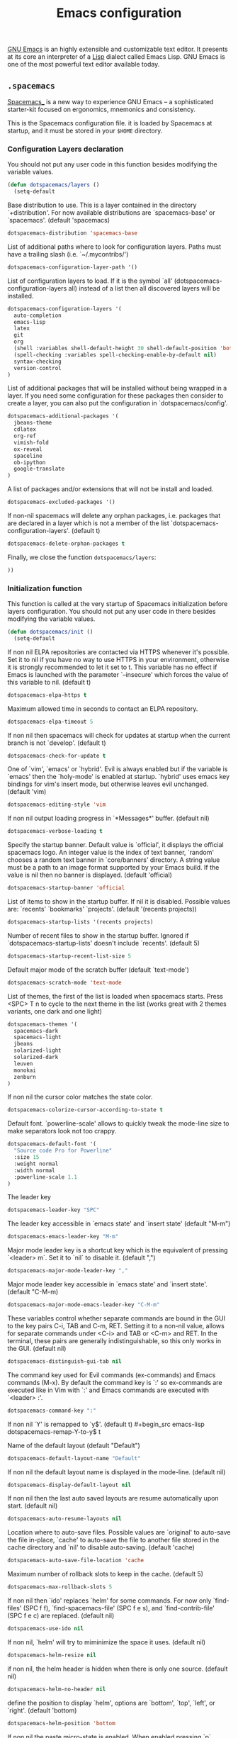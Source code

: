 #+title: Emacs configuration

[[https://www.gnu.org/software/emacs/][GNU Emacs]] is an highly extensible and customizable text editor. It presents at its core an interpreter of a [[https://en.wikipedia.org/wiki/Lisp_programming_language][Lisp]] dialect called Emacs Lisp. GNU Emacs is one of the most powerful text editor available today.

** =.spacemacs=
:properties:
:tangle: emacs/spacemacsrc
:padline: no
:mkdirp: yes
:end:

[[http://spacemacs.org/][Spacemacs_]] is a new way to experience GNU Emacs -- a sophisticated starter-kit focused on ergonomics, mnemonics and consistency.

This is the Spacemacs configuration file. it is loaded by Spacemacs at startup, and it must be stored in your =$HOME= directory.

*** Configuration Layers declaration

You should not put any user code in this function besides modifying the variable values.

#+begin_src emacs-lisp
(defun dotspacemacs/layers ()
  (setq-default
#+end_src

Base distribution to use. This is a layer contained in the directory `+distribution'. For now available distributions are `spacemacs-base' or `spacemacs'. (default 'spacemacs)
#+begin_src emacs-lisp
    dotspacemacs-distribution 'spacemacs-base
#+end_src

List of additional paths where to look for configuration layers. Paths must have a trailing slash (i.e. `~/.mycontribs/')
#+begin_src emacs-lisp
    dotspacemacs-configuration-layer-path '()
#+end_src

List of configuration layers to load. If it is the symbol `all' (dotspacemacs-configuration-layers all) instead of a list then all discovered layers will be installed.
#+begin_src emacs-lisp
    dotspacemacs-configuration-layers '(
      auto-completion
      emacs-lisp
      latex
      git
      org
      (shell :variables shell-default-height 30 shell-default-position 'bottom)
      (spell-checking :variables spell-checking-enable-by-default nil)
      syntax-checking
      version-control
    )
#+end_src

List of additional packages that will be installed without being wrapped in a layer. If you need some configuration for these packages then consider to create a layer, you can also put the configuration in `dotspacemacs/config'.
#+begin_src emacs-lisp
    dotspacemacs-additional-packages '(
      jbeans-theme
      cdlatex
      org-ref
      vimish-fold
      ox-reveal
      spaceline
      ob-ipython
      google-translate
    )
#+end_src

A list of packages and/or extensions that will not be install and loaded.
#+begin_src emacs-lisp
    dotspacemacs-excluded-packages '()
#+end_src

If non-nil spacemacs will delete any orphan packages, i.e. packages that are declared in a layer which is not a member of the list `dotspacemacs-configuration-layers'. (default t)
#+begin_src emacs-lisp
    dotspacemacs-delete-orphan-packages t
#+end_src

Finally, we close the function =dotspacemacs/layers=:
#+begin_src emacs-lisp
))
#+end_src

*** Initialization function

This function is called at the very startup of Spacemacs initialization before layers configuration. You should not put any user code in there besides modifying the variable values.

#+begin_src emacs-lisp
(defun dotspacemacs/init ()
  (setq-default
#+end_src

If non nil ELPA repositories are contacted via HTTPS whenever it's possible. Set it to nil if you have no way to use HTTPS in your environment, otherwise it is strongly recommended to let it set to t. This variable has no effect if Emacs is launched with the parameter `--insecure' which forces the value of this variable to nil. (default t)
#+begin_src emacs-lisp
    dotspacemacs-elpa-https t
#+end_src

Maximum allowed time in seconds to contact an ELPA repository.
#+begin_src emacs-lisp
    dotspacemacs-elpa-timeout 5
#+end_src

If non nil then spacemacs will check for updates at startup when the current branch is not `develop'. (default t)
#+begin_src emacs-lisp
    dotspacemacs-check-for-update t
#+end_src

One of `vim', `emacs' or `hybrid'. Evil is always enabled but if the variable is `emacs' then the `holy-mode' is enabled at startup. `hybrid' uses emacs key bindings for vim's insert mode, but otherwise leaves evil unchanged. (default 'vim)
#+begin_src emacs-lisp
    dotspacemacs-editing-style 'vim
#+end_src

If non nil output loading progress in `*Messages*' buffer. (default nil)
#+begin_src emacs-lisp
    dotspacemacs-verbose-loading t
#+end_src

Specify the startup banner. Default value is `official', it displays the official spacemacs logo. An integer value is the index of text banner, `random' chooses a random text banner in `core/banners' directory. A string value must be a path to an image format supported by your Emacs build. If the value is nil then no banner is displayed. (default 'official)
#+begin_src emacs-lisp
    dotspacemacs-startup-banner 'official
#+end_src

List of items to show in the startup buffer. If nil it is disabled. Possible values are: `recents' `bookmarks' `projects'. (default '(recents projects))
#+begin_src emacs-lisp
    dotspacemacs-startup-lists '(recents projects)
#+end_src

Number of recent files to show in the startup buffer. Ignored if `dotspacemacs-startup-lists' doesn't include `recents'. (default 5)
#+begin_src emacs-lisp
    dotspacemacs-startup-recent-list-size 5
#+end_src

Default major mode of the scratch buffer (default `text-mode')
#+begin_src emacs-lisp
    dotspacemacs-scratch-mode 'text-mode
#+end_src

List of themes, the first of the list is loaded when spacemacs starts. Press <SPC> T n to cycle to the next theme in the list (works great with 2 themes variants, one dark and one light)
#+begin_src emacs-lisp
    dotspacemacs-themes '(
      spacemacs-dark
      spacemacs-light
      jbeans
      solarized-light
      solarized-dark
      leuven
      monokai
      zenburn
    )
#+end_src

If non nil the cursor color matches the state color.
#+begin_src emacs-lisp
    dotspacemacs-colorize-cursor-according-to-state t
#+end_src

Default font. `powerline-scale' allows to quickly tweak the mode-line size to make separators look not too crappy.
#+begin_src emacs-lisp
    dotspacemacs-default-font '(
      "Source code Pro for Powerline"
      :size 15
      :weight normal
      :width normal
      :powerline-scale 1.1
    )
#+end_src

The leader key
#+begin_src emacs-lisp
    dotspacemacs-leader-key "SPC"
#+end_src

The leader key accessible in `emacs state' and `insert state' (default "M-m")
#+begin_src emacs-lisp
    dotspacemacs-emacs-leader-key "M-m"
#+end_src

Major mode leader key is a shortcut key which is the equivalent of pressing `<leader> m`. Set it to `nil` to disable it. (default ",")
#+begin_src emacs-lisp
    dotspacemacs-major-mode-leader-key ","
#+end_src

Major mode leader key accessible in `emacs state' and `insert state'. (default "C-M-m)
#+begin_src emacs-lisp
    dotspacemacs-major-mode-emacs-leader-key "C-M-m"
#+end_src

These variables control whether separate commands are bound in the GUI to the key pairs C-i, TAB and C-m, RET. Setting it to a non-nil value, allows for separate commands under <C-i> and TAB or <C-m> and RET. In the terminal, these pairs are generally indistinguishable, so this only works in the GUI. (default nil)
#+begin_src emacs-lisp
    dotspacemacs-distinguish-gui-tab nil
#+end_src

The command key used for Evil commands (ex-commands) and Emacs commands (M-x). By default the command key is `:' so ex-commands are executed like in Vim with `:' and Emacs commands are executed with `<leader> :'.
#+begin_src emacs-lisp
    dotspacemacs-command-key ":"
#+end_src

If non nil `Y' is remapped to `y$'. (default t)
#+begin_src emacs-lisp
    dotspacemacs-remap-Y-to-y$ t
#+end_src

Name of the default layout (default "Default")
#+begin_src emacs-lisp
    dotspacemacs-default-layout-name "Default"
#+end_src

If non nil the default layout name is displayed in the mode-line. (default nil)
#+begin_src emacs-lisp
    dotspacemacs-display-default-layout nil
#+end_src

If non nil then the last auto saved layouts are resume automatically upon start. (default nil)
#+begin_src emacs-lisp
    dotspacemacs-auto-resume-layouts nil
#+end_src

Location where to auto-save files. Possible values are `original' to auto-save the file in-place, `cache' to auto-save the file to another file stored in the cache directory and `nil' to disable auto-saving. (default 'cache)
#+begin_src emacs-lisp
    dotspacemacs-auto-save-file-location 'cache
#+end_src

Maximum number of rollback slots to keep in the cache. (default 5)
#+begin_src emacs-lisp
    dotspacemacs-max-rollback-slots 5
#+end_src

If non nil then `ido' replaces `helm' for some commands. For now only `find-files' (SPC f f), `find-spacemacs-file' (SPC f e s), and `find-contrib-file' (SPC f e c) are replaced. (default nil)
#+begin_src emacs-lisp
    dotspacemacs-use-ido nil
#+end_src

If non nil, `helm' will try to miminimize the space it uses. (default nil)
#+begin_src emacs-lisp
    dotspacemacs-helm-resize nil
#+end_src

if non nil, the helm header is hidden when there is only one source. (default nil)
#+begin_src emacs-lisp
    dotspacemacs-helm-no-header nil
#+end_src

define the position to display `helm', options are `bottom', `top', `left', or `right'. (default 'bottom)
#+begin_src emacs-lisp
    dotspacemacs-helm-position 'bottom
#+end_src

If non nil the paste micro-state is enabled. When enabled pressing `p` several times cycle between the kill ring content. (default nil)
#+begin_src emacs-lisp
    dotspacemacs-enable-paste-micro-state nil
#+end_src

Which-key delay in seconds. The which-key buffer is the popup listing the commands bound to the current keystroke sequence. (default 0.4)
#+begin_src emacs-lisp
    dotspacemacs-which-key-delay 0.4
#+end_src

Which-key frame position. Possible values are `right', `bottom' and `right-then-bottom'. right-then-bottom tries to display the frame to the right; if there is insufficient space it displays it at the bottom. (default 'bottom)
#+begin_src emacs-lisp
    dotspacemacs-which-key-position 'bottom
#+end_src

If non nil a progress bar is displayed when spacemacs is loading. This may increase the boot time on some systems and emacs builds, set it to nil to boost the loading time. (default t)
#+begin_src emacs-lisp
    dotspacemacs-loading-progress-bar t
#+end_src

If non nil the frame is fullscreen when Emacs starts up. (default nil) (Emacs 24.4+ only)
#+begin_src emacs-lisp
    dotspacemacs-fullscreen-at-startup nil
#+end_src

If non nil `spacemacs/toggle-fullscreen' will not use native fullscreen. Use to disable fullscreen animations in OSX. (default nil)
#+begin_src emacs-lisp
    dotspacemacs-fullscreen-use-non-native nil
#+end_src

If non nil the frame is maximized when Emacs starts up. Takes effect only if `dotspacemacs-fullscreen-at-startup' is nil. (default nil) (Emacs 24.4+ only)
#+begin_src emacs-lisp
    dotspacemacs-maximized-at-startup nil
#+end_src

A value from the range (0..100), in increasing opacity, which describes the transparency level of a frame when it's active or selected. Transparency can be toggled through `toggle-transparency'. (default 90)
#+begin_src emacs-lisp
    dotspacemacs-active-transparency 90
#+end_src

A value from the range (0..100), in increasing opacity, which describes the transparency level of a frame when it's inactive or deselected. Transparency can be toggled through `toggle-transparency'. (default 90)
#+begin_src emacs-lisp
    dotspacemacs-inactive-transparency 50
#+end_src

If non nil unicode symbols are displayed in the mode line. (default t)
#+begin_src emacs-lisp
    dotspacemacs-mode-line-unicode-symbols t
#+end_src

If non nil smooth scrolling (native-scrolling) is enabled. Smooth scrolling overrides the default behavior of Emacs which recenters the point when it reaches the top or bottom of the screen. (default t)
#+begin_src emacs-lisp
    dotspacemacs-smooth-scrolling t
#+end_src

If non nil line numbers are turned on in all `prog-mode' and `text-mode' derivatives. If set to `relative', also turns on relative line numbers. (default nil)
#+begin_src emacs-lisp
    dotspacemacs-line-numbers nil
#+end_src

If non-nil smartparens-strict-mode will be enabled in programming modes. (default nil)
#+begin_src emacs-lisp
    dotspacemacs-smartparens-strict-mode nil
#+end_src

Select a scope to highlight delimiters. Possible values are `any', `current', `all' or `nil'. Default is `all' (highlight any scope and emphasis the current one). (default 'all)
#+begin_src emacs-lisp
    dotspacemacs-highlight-delimiters 'all
#+end_src

If non nil advises quit functions to keep server open when quitting. (default nil)
#+begin_src emacs-lisp
    dotspacemacs-persistent-server nil
#+end_src

List of search tool executable names. Spacemacs uses the first installed tool of the list. Supported tools are `ag', `pt', `ack' and `grep'. (default '("ag" "pt" "ack" "grep"))
#+begin_src emacs-lisp
    dotspacemacs-search-tools '("ag" "pt" "ack" "grep")
#+end_src

The default package repository used if no explicit repository has been specified with an installed package. Not used for now. (default nil)
#+begin_src emacs-lisp
    dotspacemacs-default-package-repository nil
#+end_src

Delete whitespace while saving buffer. Possible values are `all' to aggressively delete empty line and long sequences of whitespace, `trailing' to delete only the whitespace at end of lines, `changed'to delete only whitespace for changed lines or `nil' to disable cleanup. (default nil)
#+begin_src emacs-lisp
    dotspacemacs-whitespace-cleanup 'trailing
#+end_src

#+begin_src emacs-lisp
))
#+end_src

*** Initialization function for user code

Initialization function for user code. It is called immediately after `dotspacemacs/init'.  You are free to put any user code.

#+begin_src emacs-lisp
(defun dotspacemacs/user-init ()
)
#+end_src

*** Configuration function for user code

Configuration function for user code. This function is called at the very end of Spacemacs initialization after layers configuration. You are free to put any user code.

#+begin_src emacs-lisp
(defun dotspacemacs/user-config ()
#+end_src

The default old spacemacs modeline was moved to a separate project, [[https://github.com/TheBB/spaceline][spaceline]], and therefore you must include it separately:
#+begin_src emacs-lisp
  (require 'spaceline-config)
  (spaceline-spacemacs-theme)
#+end_src

Add user elisp code to emacs' =PATH=
#+begin_src emacs-lisp
  (add-to-list 'load-path "~/.elisp/")
  (let ((default-directory "~/.elisp/"))
    (normal-top-level-add-subdirs-to-load-path))
#+end_src

Nice abbreviations for people like me who forget sometimes and keep pressing Shift key while typing.
#+begin_src emacs-lisp
  (eval-after-load 'evil-ex '(evil-ex-define-cmd "W[rite]" 'save-buffer))
  (eval-after-load 'evil-ex '(evil-ex-define-cmd "Wq" 'evil-save-and-close))
  (eval-after-load 'evil-ex '(evil-ex-define-cmd "wQ" 'evil-save-and-close))
  (eval-after-load 'evil-ex '(evil-ex-define-cmd "WQ" 'evil-save-and-close))
#+end_src

Make org-mode work with files ending in .org
#+begin_src emacs-lisp
  (add-to-list 'auto-mode-alist '("\\.org$" . org-mode))
#+end_src

Fringe indicators for visual line mode
#+begin_src emacs-lisp
  (setq visual-line-fringe-indicators
    '(left-curly-arrow right-curly-arrow))
#+end_src

Google translate configuration
#+begin_src emacs-lisp
(require 'google-translate)
(require 'google-translate-smooth-ui)

(setq google-translate-translation-directions-alist
  '(("pt" . "en") ("en" . "pt")))

;; Run google-translate query with SPC x g t
(spacemacs/set-leader-keys "xgt" 'google-translate-smooth-translate)
#+end_src
**** mu4e configuration
First we load mu4e
#+begin_src emacs-lisp
(require 'mu4e)
(add-to-list 'load-path "/usr/share/emacs/site-lisp/mu4e")
#+end_src

and then we configure it:
#+begin_src emacs-lisp
(with-eval-after-load 'mu4e
  ;; Contacts in org mode =D
  (load "org-contacts.el")

  (setq mu4e-mu-binary "/usr/bin/mu")
  (setq mu4e-maildir "~/.maildir/")
  (setq mu4e-view-show-images t)
  (setq mu4e-html2text-command "w3m -dump -T text/html")
  ;(setq mu4e-view-prefer-html t)
  ;(setq mu4e-use-fancy-chars t)
  (setq mu4e-headers-skip-duplicates t)
  (setq mu4e-get-mail-command "offlineimap -q")
  (setq mu4e-update-interval 300)
  (setq mu4e-attachment-dir  "~/0.inbox")
  (setq mu4e-drafts-folder "/gmail/[Gmail].Drafts")
  (setq mu4e-sent-folder   "/gmail/[Gmail].Sent Mail")
  (setq mu4e-trash-folder  "/gmail/[Gmail].Trash")
  (setq mu4e-sent-messages-behavior 'delete)
  (setq message-kill-buffer-on-exit t)
  (setq mu4e-hide-index-messages t)
  (setq
   user-mail-address "victor.phb@gmail.com"
   user-full-name  "Victor Santos"
   mu4e-compose-signature
   (concat
    "vct\n"))

  ;; smtpmail
  (require 'smtpmail)
  (require 'starttls)
  (setq message-send-mail-function 'smtpmail-send-it
        smtpmail-stream-type 'starttls
        smtpmail-smtp-service 587
        smtpmail-default-smtp-server "smtp.gmail.com"
        smtpmail-smtp-server "smtp.gmail.com"
        smtpmail-smtp-user "victor.phb@gmail.com")
  ;(setq starttls-extra-arguments '("--x509cafile" "/usr/pkg/share/ncat/ca-bundle.crt"))

  (defun vct:mail-compose-hooks ()
    "Settings for message composition."
    (flyspell-mode)
    (turn-off-auto-fill)
    (setq visual-line-fringe-indicators '(left-curly-arrow right-curly-arrow))
    (visual-line-mode 1))

  (add-hook 'mu4e-compose-mode-hook 'vct:mail-compose-hooks)
  (add-hook 'message-mode-hook 'vct:mail-compose-hooks)

  (setq org-contacts-files '("~/1.documents/0.annotations/0.organizer.org"))
  (setq mu4e-org-contacts-file  "~/1.documents/0.annotations/0.organizer.org")

  (defun insert-emails-from-tags (tag-expression)
    "insert emails from org-contacts that match the tags expression. For example:
  group-phd will match entries tagged with group but not with phd."
    (interactive "sTags: ")
    (insert
      (mapconcat 'identity
        (loop for contact in (org-contacts-filter)
          for contact-name = (car contact)
            for email = (org-contacts-strip-link (car (org-contacts-split-property
              (or
                (cdr (assoc-string org-contacts-email-property
                  (caddr contact)))
                    ""))))
                  for tags = (cdr (assoc "TAGS" (nth 2 contact)))
                            for tags-list = (if tags
                            (split-string (substring (cdr (assoc "TAGS" (nth 2 contact))) 1 -1) ":")
                                  '())
                                      if (let ((todo-only nil))
                                       (eval (cdr (org-make-tags-matcher tag-expression))))
                                           collect (org-contacts-format-email contact-name email))
                                                 ",")))

)
#+end_src

**** Org-mode configuration
[[orgmode.org][Org-mode]] is an editing and organizing mode for notes, planning, and authoring in the free software text editor Emacs.

Enable visual line mode
#+begin_src emacs-lisp
  (add-hook 'org-mode-hook 'visual-line-mode)
#+end_src

Load programming languages
#+begin_src emacs-lisp
    (org-babel-do-load-languages 'org-babel-load-languages '(
      (python . t)
      (C . t)
      (emacs-lisp . t)
      (gnuplot . t)
      (haskell . t)
      (shell . t)
    ))
#+end_src

Add support for IPython/Jupyter
#+begin_src emacs-lisp
(require 'ob-ipython)
#+end_src


Update all dynamic blocks before export
#+begin_src emacs-lisp
(add-hook 'org-export-before-processing-hook
  (lambda (backend)
    (org-update-all-dblocks)))
#+end_src


<<cdlatex>>
Speedup insertion of LaTeX environments with [[https://staff.fnwi.uva.nl/c.dominik/Tools/cdlatex/][CDLaTeX]]:
#+begin_src emacs-lisp
  (add-hook 'org-mode-hook 'turn-on-org-cdlatex)
#+end_src

Fixing visual lines navigation: I got this solution [[https://github.com/syl20bnr/spacemacs/pull/1446][here]]. Make evil-mode up/down operate in screen lines instead of logical lines, both in normal state and visual mode.
#+begin_src emacs-lisp
  (define-key evil-normal-state-map "j" 'evil-next-visual-line)
  (define-key evil-normal-state-map (kbd "<down>" ) 'evil-next-visual-line)
  (define-key evil-normal-state-map "k" 'evil-previous-visual-line)
  (define-key evil-normal-state-map (kbd "<up>" ) 'evil-previous-visual-line)
  (define-key evil-visual-state-map "j" 'evil-next-visual-line)
  (define-key evil-visual-state-map (kbd "<down>" ) 'evil-next-visual-line)
  (define-key evil-visual-state-map "k" 'evil-previous-visual-line)
  (define-key evil-visual-state-map (kbd "<up>" ) 'evil-previous-visual-line)
#+end_src

#+begin_src emacs-lisp
  (with-eval-after-load 'org
#+end_src

Use this at your risk! I'm NOT conservative regarding local file variable, as I always know the code I'll be executing.
#+begin_src emacs-lisp
    (setq enable-local-variables :all)
#+end_src

Partial LaTeX syntax highlighting in org-mode buffers
#+begin_src emacs-lisp
    (font-lock-add-keywords 'org-mode
      '(("\\(\\\\begin\\|\\\\end\\)\\(?:\{\\)\\(.*\\)\\(?:\}\\)"
         (1 'font-lock-keyword-face)
         (2 'font-lock-function-name-face))
        ("\\(\\\\eqref\\|\\\\ref\\|\\\\href\\|\\\\label\\)\\(?:\{\\)\\(.*\\)\\(?:\}\\)"
         (1 'font-lock-keyword-face)
         (2 'font-lock-constant-face))
        ("\\(\\\\textrm\\|\\\\frac\\)"
         (1 'font-lock-keyword-face))))
#+end_src

Bigger LaTeX previews
#+begin_src emacs-lisp
    (plist-put org-format-latex-options :scale 1.5)
#+end_src

org-ref configuration
#+begin_src emacs-lisp
    (require 'org-ref)
    (setq org-ref-default-citation-link "eqref")
#+end_src

Limit the size of picture preview
#+begin_src emacs-lisp
    (setq org-image-actual-width 300)
#+end_src

Set default font for tags
#+begin_src emacs-lisp
    (custom-set-faces
      '(org-tag ((t (:foreground "DarkOrange3" :background "gray13" :box t)))))
#+end_src

Change ltxpng folder location for LaTeX previews
#+begin_src emacs-lisp
    (setq org-latex-preview-ltxpng-directory "~/.ltxpng/")
#+end_src

CDLaTex configuration (it was loaded [[cdlatex][here]])
#+begin_src emacs-lisp
    (setq cdlatex-env-alist
      '(
        ("vct-eqn" "\\begin{equation}\n?\n\\end{equation}\n" nil)
        ("vct-alg" "\\begin{align}\n?\n\\end{align}\n" nil)
       )
    )
    (setq cdlatex-command-alist
      '(
        ("equation" "Insert non-labeled equation" "" cdlatex-environment ("vct-eqn") t nil)
        ("equat" "Insert non-labeled equation" "" cdlatex-environment ("vct-eqn") t nil)
        ("align" "Insert non-labeled align" "" cdlatex-environment ("vct-alg") t nil)
        ("alig" "Insert non-labeled align" "" cdlatex-environment ("vct-alg") t nil)
       )
    )
#+end_src

This makes my life easier when typesetting tensors using abstract index notation
#+begin_src emacs-lisp
    (setq cdlatex-math-symbol-alist '((?p ("\\phantom{?}"))))
#+end_src

Uses latexmk for exporting
#+begin_src emacs-lisp
    (setq org-latex-pdf-process '("latexmk -pdf %f"))
#+end_src

LaTeX backend specific
#+begin_src emacs-lisp
    (require 'ox-latex)

    (setq org-latex-prefer-user-labels t)

    ;; Remove headline title before export
    (defun ignored-headlines-removal (backend)
      (org-map-entries
        (lambda ()
          (delete-region (point)
            (progn (forward-line) (point)))) "ignore_heading"))
    (add-hook 'org-export-before-parsing-hook 'ignored-headlines-removal)
#+end_src

For site publishing
#+begin_src emacs-lisp
    (require 'ox-publish)
#+end_src

For ignore_headline tag. Any headline tagged with 'ignore' will be ignored, while keeping its contents
#+begin_src emacs-lisp
    (require 'ox-extra)
    (ox-extras-activate '(ignore-headlines))
#+end_src

Closing =with-eval-after-load 'org=
#+begin_src emacs-lisp
  )
#+end_src

**** LaTeX configuration

Normal font size in AUCTeX titles
#+begin_src emacs-lisp
  (setq font-latex-fontify-sectioning 'color)
#+end_src

Closing =defun dotspacemacs/user-config=
#+begin_src emacs-lisp
)
#+end_src

** Custom elisp folder
*** Org-mode LaTeX custom classes
**** JCAP class
:properties:
:tangle: emacs/elisp/jcap.el
:padline: no
:mkdirp: yes
:end:

#+begin_src emacs-lisp
(require 'ox-latex)
(unless (boundp 'org-latex-classes) (setq org-latex-classes nil))
(add-to-list 'org-latex-classes '("jcap"
"\\documentclass[11pt,a4paper]{article}
\\usepackage{jcappub}
\\usepackage{float} % Useful for right positioning of figures and tables
[NO-DEFAULT-PACKAGES]
[PACKAGES]
[EXTRA]"
("\\section{%s}" . "\\section*{%s}")
("\\subsection{%s}" . "\\subsection*{%s}")
("\\subsubsection{%s}" . "\\subsubsection*{%s}")))
#+end_src

**** Article draft
:properties:
:tangle: emacs/elisp/org-article-draft.el
:padline: no
:mkdirp: yes
:end:

#+begin_src emacs-lisp
(unless (boundp 'org-latex-classes)
  (setq org-latex-classes nil))

(setq org-latex-listings 'minted)
(setq org-latex-minted-options '(
  ("frame" "lines")
  ("fontsize" "\\scriptsize")
))

(setq org-latex-pdf-process '("pdflatex -shell-escape -interaction nonstopmode -output-directory %o %f"))

(require 'ox-latex)

;; Do not ask confirmation for evaluating code blocks
(setq org-confirm-babel-evaluate nil)

(add-to-list 'org-export-filter-src-block-functions
  (lambda (contents backend info)
    (when (eq backend 'latex)
      (replace-regexp-in-string "ipython" "python" contents))))

(add-to-list 'org-latex-classes
  '("org-article-draft"
"\\documentclass[12pt,a4paper]{article}

% Font/encoding
\\usepackage[T1]{fontenc}
\\usepackage[utf8]{inputenc}

% Language and geometry
\\usepackage[english]{babel}
\\usepackage[top=2cm,bottom=2cm,left=2cm,right=2cm]{geometry}

% Set link colors (from http://tex.stackexchange.com/questions/100905/best-practice-for-hyperref-link-colours)
\\usepackage[dvipsnames]{xcolor}
\\usepackage{hyperref}
\\usepackage{cleveref}
\\newcommand\\myshade{85}
\\colorlet{mylinkcolor}{violet}
\\colorlet{mycitecolor}{YellowOrange}
\\colorlet{myurlcolor}{Aquamarine}
\\hypersetup{
  linkcolor  = mylinkcolor!\\myshade!black,
  citecolor  = mycitecolor!\\myshade!black,
  urlcolor   = myurlcolor!\\myshade!black,
  colorlinks = true
}
\\usepackage{float} % Useful for right positioning of figures and tables
% Math packages
\\usepackage{amsmath,amssymb,amsfonts,amsthm}
% For include figures
\\usepackage{graphicx}
% For source code listings
\\usepackage[cache=false]{minted}

\\makeatletter
\\renewcommand{\\maketitle}{%
\\begin{center}%
{\\LARGE \\@title \\par}%
\\vskip 1.5em%
{{\\small\\@author}\\par}%
{{\\itshape\\@date}\\par}%
\\end{center}%
}\\makeatother

[NO-DEFAULT-PACKAGES]
[PACKAGES]
[EXTRA]"
  ("\\part{%s}" . "\\part*{%s}")
  ("\\section{%s}" . "\\section*{%s}")
  ("\\subsection{%s}" . "\\subsection*{%s}")
  ("\\subsubsection{%s}" . "\\subsubsection*{%s}")
  ("\\paragraph{%s}" . "\\paragraph*{%s}")
  ("\\subparagraph{%s}" . "\\subparagraph*{%s}")))
#+end_src

Dynamic blocks
#+begin_src emacs-lisp
(defun get-string-from-file (filePath)
  "Return filePath's file content."
  (with-temp-buffer
    (insert-file-contents filePath)
    (buffer-string)))

(defun org-dblock-write:insert-abstract (params)
  (let ((file (plist-get params :file)))
    (insert (format "#+begin_abstract\n%s\n#+end_abstract" (get-string-from-file file)))
  )
)
#+end_src

**** RevTeX
:properties:
:tangle: emacs/elisp/revtex.el
:padline: no
:mkdirp: yes
:end:

#+begin_src emacs-lisp
(require 'ox-latex)

(unless (boundp 'org-latex-classes)
  (setq org-latex-classes nil))

(add-to-list 'org-latex-classes
       '("revtex"
         "\\documentclass{revtex4-1}
\\usepackage[english]{babel}
\\usepackage[utf8]{inputenc}
\\usepackage[T1]{fontenc}
\\usepackage{amsmath,amssymb,amsfonts,amsthm,amssymb,amsbsy,amsopn,amstext}
\\usepackage[mathcal]{eucal}
\\usepackage{mathrsfs}
\\usepackage{latexsym}
\\usepackage{bm}
\\usepackage{wrapfig}
\\usepackage{color}
\\usepackage{units}
\\usepackage{textcomp}
\\usepackage{graphicx}
\\usepackage{subfigure}
\\usepackage{hyperref}
\\usepackage{slashed}
\\usepackage{float} % Useful for right positioning of figures and tables
[NO-DEFAULT-PACKAGES]
[NO-PACKAGES]
[NO-EXTRA]"
("\\section{%s}" . "\\section*{%s}")
("\\subsection{%s}" . "\\subsection*{%s}")
("\\subsubsection{%s}" . "\\subsubsection*{%s}")))

(setq org-latex-title-command "")
(setq org-latex-with-hyperref nil)

(defun vct/remove-title-date (string backend info)
  "Remove the \date{XXX} and \title{XXX} commands before the \begin{document}...\end{document}"
  (when (org-export-derived-backend-p backend 'latex)
    (message "Removing \date and \title from preamble...")
    (let ((case-fold-search nil))
      (goto-char 1)
      (replace-regexp-in-string "\\\\date{[0-9a-zA-Z\\][^}]*}" "" (replace-regexp-in-string "\\\\title{[0-9a-zA-Z][^}]*}" "" string))
    )))

(eval-after-load 'ox-latex
  '(add-to-list 'org-export-filter-final-output-functions 'vct/remove-title-date))
#+end_src

**** Org-mode CV
:properties:
:tangle: emacs/elisp/org-mode-cv.el
:padline: no
:mkdirp: yes
:end:

#+begin_src emacs-lisp
(require 'ox-latex)
(unless (boundp 'org-latex-classes)
  (setq org-latex-classes nil))
(add-to-list 'org-latex-classes
  '("vct-orgmode-latex-cv"
"\\documentclass[11pt,a4paper]{article}
\\usepackage[utf8]{inputenc}
\\usepackage[T1]{fontenc}
% Language and geometry
\\usepackage[brazil,english]{babel}
\\usepackage[top=2.5cm,bottom=2.5cm,left=2.5cm,right=2.5cm]{geometry}
% Set link colors (from http://tex.stackexchange.com/questions/100905/best-practice-for-hyperref-link-colours)
\\usepackage[dvipsnames]{xcolor}
\\usepackage{hyperref}
\\usepackage{cleveref}
\\newcommand\\myshade{85}
\\colorlet{mylinkcolor}{violet}
\\colorlet{mycitecolor}{YellowOrange}
\\colorlet{myurlcolor}{Aquamarine}
\\hypersetup{
  linkcolor  = mylinkcolor!\\myshade!black,
  citecolor  = mycitecolor!\\myshade!black,
  urlcolor   = myurlcolor!\\myshade!black,
  colorlinks = true
}
\\usepackage{float} % Useful for right positioning of figures and tables
% Math packages
\\usepackage{amsmath,amssymb,amsfonts,amsthm}
% For include figures
\\usepackage{graphicx}
% CV formatting
\\usepackage{vct-orgmode-cv}
[NO-DEFAULT-PACKAGES]
[PACKAGES]
[EXTRA]"
  ("\\begin{flushleft}\\textcolor{red}{%s}\\end{flushleft}" . "")
  ("\\section{%s}" . "\\section*{%s}")
  ("\\subsection{%s}" . "\\subsection*{%s}")
  ("\\subsubsection{%s}" . "\\subsubsection*{%s}")
  ("\\paragraph{%s}" . "\\paragraph*{%s}")
  ("\\subparagraph{%s}" . "\\subparagraph*{%s}")))
#+end_src
